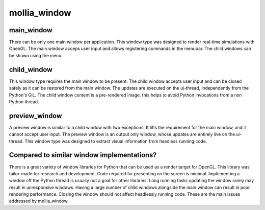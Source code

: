 mollia_window
=============

main_window
-----------

There can be only one main window per application.
This window type was designed to render real-time simulations with OpenGL.
The main window acceps user input and allows registering commands in the menubar.
The child windows can be shown using the menu.

child_window
------------

This window type requires the main window to be present.
The child window accepts user input and can be closed safely as it can be restored from the main window.
The updates are executed on the ui-thread, independently from the Python's GIL.
The child window content is a pre-rendered image, this helps to avoid Python invocations from a non Python thread.

preview_window
--------------

A preview window is similar to a child window with two exceptions.
It lifts the requirement for the main window, and it cannot accept user input.
The preview window is an output only window, whose updates are entirely live on the ui-thread.
This window type was designed to extract visual information from headless running code.

Compared to similar window implementations?
-------------------------------------------

There is a great variety of window libraries for Python that can be used as a render target for OpenGL.
This library was tailor-made for research and development. Code required for presenting on the screen is minimal.
Implementing a window off the Python thread is usually not a goal for other libraries.
Long running tasks updating the window rarely may result in unresponsive windows.
Having a large number of child windows alongside the main window can result in poor rendering performance.
Closing the window should not affect headlessly running code.
These are the main issues addressed by mollia_window.
